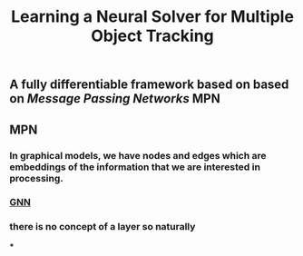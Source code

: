 #+TITLE: Learning a Neural Solver for Multiple Object Tracking

** A fully differentiable framework based on based on [[Message Passing Networks]] MPN
** MPN
:PROPERTIES:
:heading: true
:background_color: rgb(73, 118, 123)
:END:
*** In graphical models, we have nodes and edges which are embeddings of the information that we are interested in processing.
*** [[https://miro.medium.com/max/700/1*VENR8NB-93X8tYdP20u4bw.png][GNN]]
*** there is no concept of a layer so naturally
***
